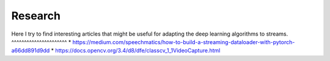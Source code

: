 Research
========

Here I try to find interesting articles that might be useful for adapting the deep learning
algorithms to streams.
^^^^^^^^^^^^^^^^^^^^^^
* https://medium.com/speechmatics/how-to-build-a-streaming-dataloader-with-pytorch-a66dd891d9dd
* https://docs.opencv.org/3.4/d8/dfe/classcv_1_1VideoCapture.html

